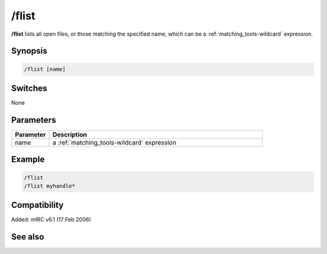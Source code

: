 /flist
======

**/flist** lists all open files, or those matching the specified name, which can be a :ref:`matching_tools-wildcard` expression.

Synopsis
--------

.. code:: text

    /flist [name]

Switches
--------

None

Parameters
----------

.. list-table::
    :widths: 15 85
    :header-rows: 1

    * - Parameter
      - Description
    * - name
      - a :ref:`matching_tools-wildcard` expression

Example
-------

.. code:: text

    /flist
    /flist myhandle*

Compatibility
-------------

Added: mIRC v6.1 (17 Feb 2006)

See also
--------

.. hlist::
    :columns: 4

    * :doc:`$fopen </identifiers/fopen>`
    * :doc:`$fread </identifiers/fread>`
    * :doc:`$ferr </identifiers/ferr>`
    * :doc:`$feof </identifiers/feof>`
    * :doc:`/fclose </commands/fclose>`
    * :doc:`/fopen </commands/fopen>`
    * :doc:`/fseek </commands/fseek>`
    * :doc:`/fwrite </commands/fwrite>`
